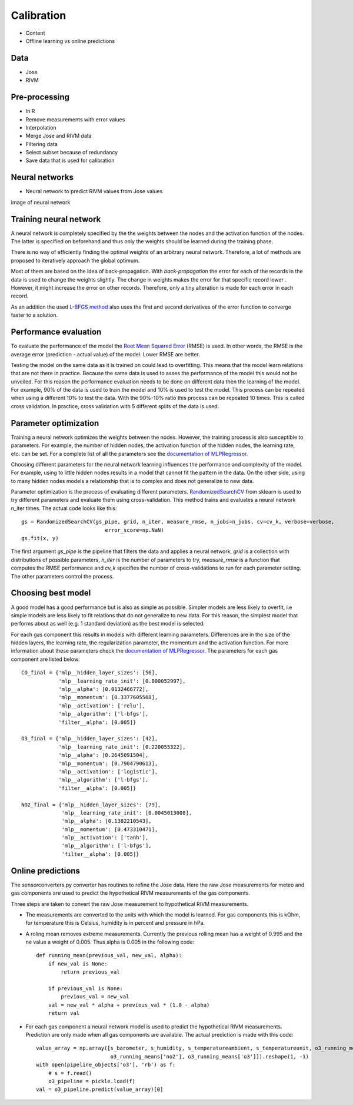 .. _calibration:

===========
Calibration
===========

* Content
* Offline learning vs online predictions

Data
====

* Jose
* RIVM

Pre-processing
==============

* In R
* Remove measurements with error values
* Interpolation
* Merge Jose and RIVM data
* Filtering data
* Select subset because of redundancy
* Save data that is used for calibration

Neural networks
===============

* Neural network to predict RIVM values from Jose values

image of neural network

.. show image of neural network

Training neural network
=======================

A neural network is completely specified by the the weights between the nodes and the activation function of the
nodes. The latter is specified on beforehand and thus only the weights should be learned during the training phase.

There is no way of efficiently finding the optimal weights of an arbitrary neural network. Therefore, a lot of
methods are proposed to iteratively approach the global optimum.

Most of them are based on the idea of back-propagation. With *back-propagation* the error for each of the records in
the data is used to change the weights slightly. The change in weights makes the error for that specific record lower
. However, it might increase the error on other records. Therefore, only a tiny alteration is made for each error in
each record.

As an addition the used `L-BFGS method <https://en.wikipedia.org/wiki/Limited-memory_BFGS>`_ also uses the first and
second derivatives of the error function to converge faster to a solution.

Performance evaluation
======================

To evaluate the performance of the model the
`Root Mean Squared Error <https://en.wikipedia.org/wiki/Root-mean-square_deviation>`_ (RMSE) is used. In other words,
the RMSE is the average error (prediction - actual value) of the model. Lower RMSE are better.

Testing the model on the same data as it is trained on could lead to overfitting. This means that the model learn
relations that are not there in practice. Because the same data is used to asses the performance of the model this
would not be unveiled. For this reason the performance evaluation needs to be done on different data then the
learning of the model. For example, 90% of the data is used to train the model and 10% is used to test the model.
This process can be repeated when using a different 10% to test the data. With the 90%-10% ratio this process can be
repeated 10 times. This is called cross validation. In practice, cross validation with 5 different splits of the data
is used.

Parameter optimization
======================

Training a neural network optimizes the weights between the nodes. However, the training process is also susceptible
to parameters. For example, the number of hidden nodes, the activation function of the hidden nodes, the learning
rate, etc. can be set. For a complete list of all the parameters see the
`documentation of MLPRegressor <http://scikit-learn.org/dev/modules/generated/sklearn.neural_network.MLPRegressor
.html#sklearn.neural_network.MLPRegressor>`_.

Choosing different parameters for the neural network learning influences the performance and complexity of the model.
For example, using to little hidden nodes results in a model that cannot fit the pattern in the data. On the other
side, using to many hidden nodes models a relationship that is to complex and does not generalize to new data.

Parameter optimization is the process of evaluating different parameters.
`RandomizedSearchCV <http://scikit-learn.org/stable/modules/generated/sklearn.grid_search.GridSearchCV.html#sklearn
.grid_search.GridSearchCV>`_
from sklearn is used to try different parameters and evaluate them using cross-validation. This method trains and
evaluates a neural network n_iter times. The actual code looks like this: ::

     gs = RandomizedSearchCV(gs_pipe, grid, n_iter, measure_rmse, n_jobs=n_jobs, cv=cv_k, verbose=verbose,
                                error_score=np.NaN)
     gs.fit(x, y)

The first argument *gs_pipe* is the pipeline that filters the data and applies a neural network, *grid* is a collection
with distributions of possible parameters, *n_iter* is the number of parameters to try, *measure_rmse* is a function
that computes the RMSE performance and *cv_k* specifies the number of cross-validations to run for each parameter
setting. The other parameters control the process.

.. show image of cross validation

Choosing best model
===================

A good model has a good performance but is also as simple as possible. Simpler models are less likely to overfit, i.e
simple models are less likely to fit relations that do not generalize to new data. For this reason, the simplest
model that performs about as well (e.g. 1 standard deviation) as the best model is selected.

For each gas component this results in models with different learning parameters. Differences are in the size of the
hidden layers, the learning rate, the regularization parameter, the momentum and the activation function. For more
information about these parameters check the
`documentation of MLPRegressor <http://scikit-learn.org/dev/modules/generated/sklearn.neural_network.MLPRegressor
.html#sklearn.neural_network.MLPRegressor>`_.
The parameters for each gas component are listed below: ::

    CO_final = {'mlp__hidden_layer_sizes': [56],
                'mlp__learning_rate_init': [0.000052997],
                'mlp__alpha': [0.0132466772],
                'mlp__momentum': [0.3377605568],
                'mlp__activation': ['relu'],
                'mlp__algorithm': ['l-bfgs'],
                'filter__alpha': [0.005]}

    O3_final = {'mlp__hidden_layer_sizes': [42],
                'mlp__learning_rate_init': [0.220055322],
                'mlp__alpha': [0.2645091504],
                'mlp__momentum': [0.7904790613],
                'mlp__activation': ['logistic'],
                'mlp__algorithm': ['l-bfgs'],
                'filter__alpha': [0.005]}

    NO2_final = {'mlp__hidden_layer_sizes': [79],
                 'mlp__learning_rate_init': [0.0045013008],
                 'mlp__alpha': [0.1382210543],
                 'mlp__momentum': [0.473310471],
                 'mlp__activation': ['tanh'],
                 'mlp__algorithm': ['l-bfgs'],
                 'filter__alpha': [0.005]}

Online predictions
==================

The sensorconverters.py converter has routines to refine the Jose data. Here the raw Jose measurements for meteo and
gas components are used to predict the hypothetical RIVM measurements of the gas components.

Three steps are taken to convert the raw Jose measurement to hypothetical RIVM measurements.

* The measurements are converted to the units with which the model is learned. For gas components this is kOhm, for
  temperature this is Celsius, humidity is in percent and pressure in hPa.

* A roling mean removes extreme measurements. Currently the previous rolling mean has a weight of 0.995 and the ne
  value a weight of 0.005. Thus alpha is 0.005 in the following code: ::

    def running_mean(previous_val, new_val, alpha):
        if new_val is None:
            return previous_val

        if previous_val is None:
            previous_val = new_val
        val = new_val * alpha + previous_val * (1.0 - alpha)
        return val

* For each gas component a neural network model is used to predict the hypothetical RIVM measurements. Prediction
  are only made when all gas components are available. The actual prediction is made with this code: ::

    value_array = np.array([s_barometer, s_humidity, s_temperatureambient, s_temperatureunit, o3_running_means['co'],
                            o3_running_means['no2'], o3_running_means['o3']]).reshape(1, -1)
    with open(pipeline_objects['o3'], 'rb') as f:
        # s = f.read()
        o3_pipeline = pickle.load(f)
    val = o3_pipeline.predict(value_array)[0]

